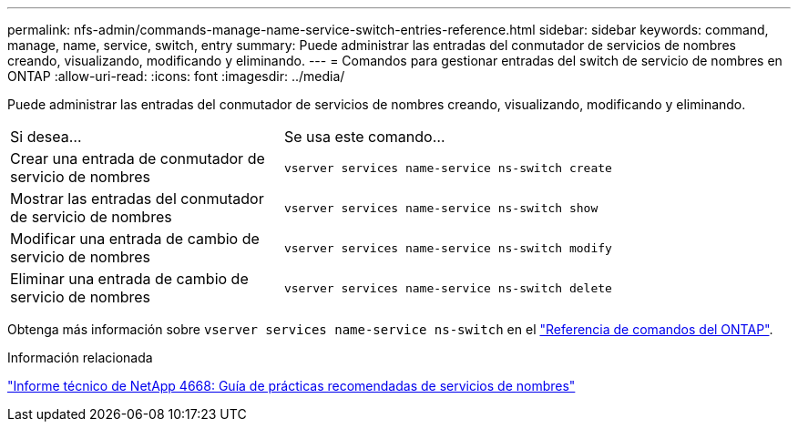 ---
permalink: nfs-admin/commands-manage-name-service-switch-entries-reference.html 
sidebar: sidebar 
keywords: command, manage, name, service, switch, entry 
summary: Puede administrar las entradas del conmutador de servicios de nombres creando, visualizando, modificando y eliminando. 
---
= Comandos para gestionar entradas del switch de servicio de nombres en ONTAP
:allow-uri-read: 
:icons: font
:imagesdir: ../media/


[role="lead"]
Puede administrar las entradas del conmutador de servicios de nombres creando, visualizando, modificando y eliminando.

[cols="35,65"]
|===


| Si desea... | Se usa este comando... 


 a| 
Crear una entrada de conmutador de servicio de nombres
 a| 
`vserver services name-service ns-switch create`



 a| 
Mostrar las entradas del conmutador de servicio de nombres
 a| 
`vserver services name-service ns-switch show`



 a| 
Modificar una entrada de cambio de servicio de nombres
 a| 
`vserver services name-service ns-switch modify`



 a| 
Eliminar una entrada de cambio de servicio de nombres
 a| 
`vserver services name-service ns-switch delete`

|===
Obtenga más información sobre `vserver services name-service ns-switch` en el link:https://docs.netapp.com/us-en/ontap-cli/search.html?q=vserver+services+name-service+ns-switch["Referencia de comandos del ONTAP"^].

.Información relacionada
https://www.netapp.com/pdf.html?item=/media/16328-tr-4668pdf.pdf["Informe técnico de NetApp 4668: Guía de prácticas recomendadas de servicios de nombres"^]
